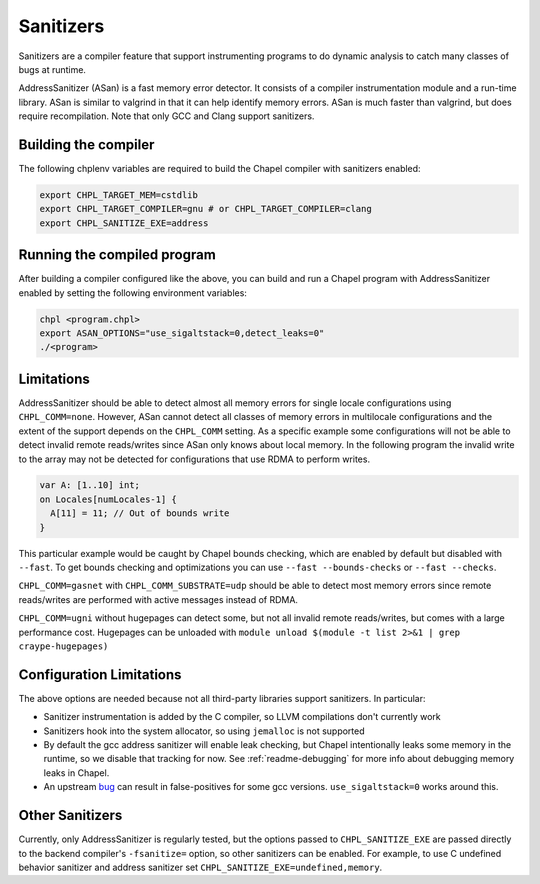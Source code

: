 .. _readme-sanitizers:

==========
Sanitizers
==========

Sanitizers are a compiler feature that support instrumenting programs to do
dynamic analysis to catch many classes of bugs at runtime.

AddressSanitizer (ASan) is a fast memory error detector. It consists of a
compiler instrumentation module and a run-time library. ASan is similar to
valgrind in that it can help identify memory errors. ASan is much faster than
valgrind, but does require recompilation. Note that only GCC and Clang support
sanitizers.

Building the compiler
---------------------

The following chplenv variables are required to build the Chapel compiler with
sanitizers enabled:

.. code-block:: bash

   export CHPL_TARGET_MEM=cstdlib
   export CHPL_TARGET_COMPILER=gnu # or CHPL_TARGET_COMPILER=clang
   export CHPL_SANITIZE_EXE=address

Running the compiled program
----------------------------

After building a compiler configured like the above, you can build and run a
Chapel program with AddressSanitizer enabled by setting the following
environment variables:

.. code-block:: bash

   chpl <program.chpl>
   export ASAN_OPTIONS="use_sigaltstack=0,detect_leaks=0"
   ./<program>

Limitations
-----------

AddressSanitizer should be able to detect almost all memory errors for single
locale configurations using ``CHPL_COMM=none``. However, ASan cannot detect all
classes of memory errors in multilocale configurations and the extent of the
support depends on the ``CHPL_COMM`` setting. As a specific example some
configurations will not be able to detect invalid remote reads/writes since
ASan only knows about local memory. In the following program the invalid write
to the array may not be detected for configurations that use RDMA to perform
writes.

.. code-block:: chapel

   var A: [1..10] int;
   on Locales[numLocales-1] {
     A[11] = 11; // Out of bounds write
   }

This particular example would be caught by Chapel bounds checking, which are
enabled by default but disabled with ``--fast``. To get bounds checking and
optimizations you can use ``--fast --bounds-checks`` or ``--fast --checks``.

``CHPL_COMM=gasnet`` with ``CHPL_COMM_SUBSTRATE=udp`` should be able to detect
most memory errors since remote reads/writes are performed with active messages
instead of RDMA.

``CHPL_COMM=ugni`` without hugepages can detect some, but not all invalid
remote reads/writes, but comes with a large performance cost. Hugepages can be
unloaded with ``module unload $(module -t list 2>&1 | grep craype-hugepages)``


Configuration Limitations
-------------------------

The above options are needed because not all third-party libraries support
sanitizers. In particular:

- Sanitizer instrumentation is added by the C compiler, so LLVM
  compilations don't currently work
- Sanitizers hook into the system allocator, so using ``jemalloc`` is not
  supported
- By default the gcc address sanitizer will enable leak checking, but
  Chapel intentionally leaks some memory in the runtime, so we disable
  that tracking for now. See :ref:`readme-debugging` for more info about
  debugging memory leaks in Chapel.
- An upstream bug_ can result in false-positives for some gcc versions.
  ``use_sigaltstack=0`` works around this.

  .. _bug: https://gcc.gnu.org/bugzilla//show_bug.cgi?id=101476

Other Sanitizers
----------------

Currently, only AddressSanitizer is regularly tested, but the options passed to
``CHPL_SANITIZE_EXE`` are passed directly to the backend compiler's
``-fsanitize=`` option, so other sanitizers can be enabled. For example, to use
C undefined behavior sanitizer and address sanitizer set
``CHPL_SANITIZE_EXE=undefined,memory``.


.. TODO: tsan fails in the runtime: https://github.com/chapel-lang/chapel/issues/27670
    ThreadSanitizer (TSan)
    ~~~~~~~~~~~~~~~~~~~~~~

    ThreadSanitizer is a tool for detecting race conditions in multithreaded
    programs. To use it in with Chapel programs, set ``CHPL_SANITIZE_EXE=thread``.
    Note instead of using ``ASAN_OPTIONS``, you should set ``TSAN_OPTIONS`` to
    configure TSan.
